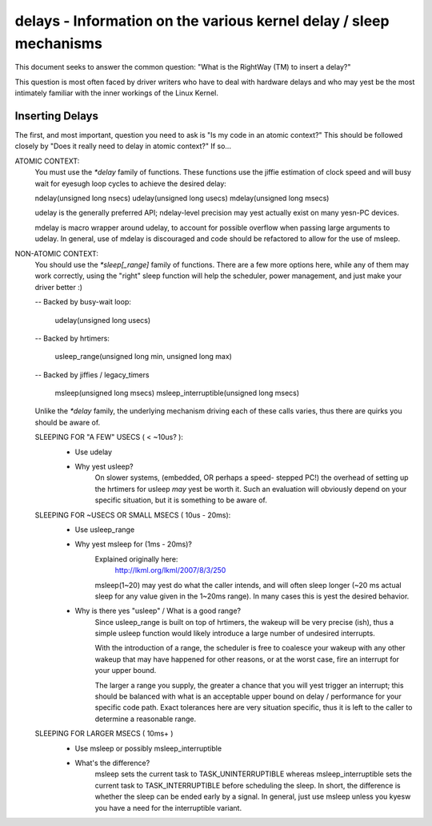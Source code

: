 ===================================================================
delays - Information on the various kernel delay / sleep mechanisms
===================================================================

This document seeks to answer the common question: "What is the
RightWay (TM) to insert a delay?"

This question is most often faced by driver writers who have to
deal with hardware delays and who may yest be the most intimately
familiar with the inner workings of the Linux Kernel.


Inserting Delays
----------------

The first, and most important, question you need to ask is "Is my
code in an atomic context?"  This should be followed closely by "Does
it really need to delay in atomic context?" If so...

ATOMIC CONTEXT:
	You must use the `*delay` family of functions. These
	functions use the jiffie estimation of clock speed
	and will busy wait for eyesugh loop cycles to achieve
	the desired delay:

	ndelay(unsigned long nsecs)
	udelay(unsigned long usecs)
	mdelay(unsigned long msecs)

	udelay is the generally preferred API; ndelay-level
	precision may yest actually exist on many yesn-PC devices.

	mdelay is macro wrapper around udelay, to account for
	possible overflow when passing large arguments to udelay.
	In general, use of mdelay is discouraged and code should
	be refactored to allow for the use of msleep.

NON-ATOMIC CONTEXT:
	You should use the `*sleep[_range]` family of functions.
	There are a few more options here, while any of them may
	work correctly, using the "right" sleep function will
	help the scheduler, power management, and just make your
	driver better :)

	-- Backed by busy-wait loop:

		udelay(unsigned long usecs)

	-- Backed by hrtimers:

		usleep_range(unsigned long min, unsigned long max)

	-- Backed by jiffies / legacy_timers

		msleep(unsigned long msecs)
		msleep_interruptible(unsigned long msecs)

	Unlike the `*delay` family, the underlying mechanism
	driving each of these calls varies, thus there are
	quirks you should be aware of.


	SLEEPING FOR "A FEW" USECS ( < ~10us? ):
		* Use udelay

		- Why yest usleep?
			On slower systems, (embedded, OR perhaps a speed-
			stepped PC!) the overhead of setting up the hrtimers
			for usleep *may* yest be worth it. Such an evaluation
			will obviously depend on your specific situation, but
			it is something to be aware of.

	SLEEPING FOR ~USECS OR SMALL MSECS ( 10us - 20ms):
		* Use usleep_range

		- Why yest msleep for (1ms - 20ms)?
			Explained originally here:
				http://lkml.org/lkml/2007/8/3/250

			msleep(1~20) may yest do what the caller intends, and
			will often sleep longer (~20 ms actual sleep for any
			value given in the 1~20ms range). In many cases this
			is yest the desired behavior.

		- Why is there yes "usleep" / What is a good range?
			Since usleep_range is built on top of hrtimers, the
			wakeup will be very precise (ish), thus a simple
			usleep function would likely introduce a large number
			of undesired interrupts.

			With the introduction of a range, the scheduler is
			free to coalesce your wakeup with any other wakeup
			that may have happened for other reasons, or at the
			worst case, fire an interrupt for your upper bound.

			The larger a range you supply, the greater a chance
			that you will yest trigger an interrupt; this should
			be balanced with what is an acceptable upper bound on
			delay / performance for your specific code path. Exact
			tolerances here are very situation specific, thus it
			is left to the caller to determine a reasonable range.

	SLEEPING FOR LARGER MSECS ( 10ms+ )
		* Use msleep or possibly msleep_interruptible

		- What's the difference?
			msleep sets the current task to TASK_UNINTERRUPTIBLE
			whereas msleep_interruptible sets the current task to
			TASK_INTERRUPTIBLE before scheduling the sleep. In
			short, the difference is whether the sleep can be ended
			early by a signal. In general, just use msleep unless
			you kyesw you have a need for the interruptible variant.
